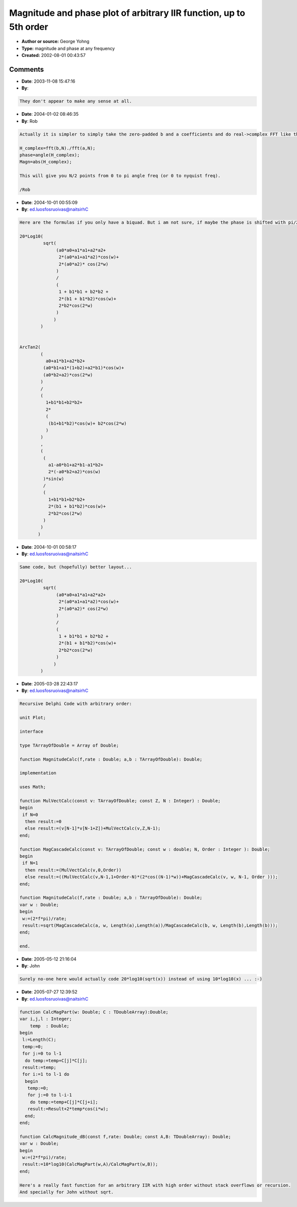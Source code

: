 Magnitude and phase plot of arbitrary IIR function, up to 5th order
===================================================================

- **Author or source:** George Yohng
- **Type:** magnitude and phase at any frequency
- **Created:** 2002-08-01 00:43:57


.. code-block:: text
    :caption: notes

    Amplitude and phase calculation of IIR equation
    run at sample rate "sampleRate" at frequency "F".
    
    AMPLITUDE
    -----------
    cf_mag(F,sampleRate,
           a0,a1,a2,a3,a4,a5,
           b0,b1,b2,b3,b4,b5)
    -----------
    
    PHASE
    -----------
    cf_phi(F,sampleRate,
           a0,a1,a2,a3,a4,a5,
           b0,b1,b2,b3,b4,b5)
    -----------
    
    If you need a frequency diagram, draw a plot for
    F=0...sampleRate/2
    
    If you need amplitude in dB, use cf_lin2db(cf_mag(.......))
    
    Set b0=-1 if you have such function:
    
    y[n] = a0*x[n] + a1*x[n-1] + a2*x[n-2] + a3*x[n-3] + a4*x[n-4] + a5*x[n-5] +
                   + b1*y[n-1] + b2*y[n-2] + b3*y[n-3] + b4*y[n-4] + b5*y[n-5];
    
    Set b0=1  if you have such function:
    
    y[n] = a0*x[n] + a1*x[n-1] + a2*x[n-2] + a3*x[n-3] + a4*x[n-4] + a5*x[n-5] +
                   - b1*y[n-1] - b2*y[n-2] - b3*y[n-3] - b4*y[n-4] - b5*y[n-5];
    
    Do not try to reverse engineer these formulae - they don't give any sense
    other than they are derived from transfer function, and they work. :)
    


.. code-block:: c++
    :linenos:
    :caption: code

    /*
     C file can be downloaded from
     http://www.yohng.com/dsp/cfsmp.c
    */
    
    
    #define C_PI 3.14159265358979323846264
    
    double cf_mag(double f,double rate,
                  double a0,double a1,double a2,double a3,double a4,double a5,
                  double b0,double b1,double b2,double b3,double b4,double b5)
    {
        return
            sqrt((a0*a0 + a1*a1 + a2*a2 + a3*a3 + a4*a4 + a5*a5 + 
                  2*(a0*a1 + a1*a2 + a2*a3 + a3*a4 + a4*a5)*cos((2*f*C_PI)/rate) + 
                  2*(a0*a2 + a1*a3 + a2*a4 + a3*a5)*cos((4*f*C_PI)/rate) +
                  2*a0*a3*cos((6*f*C_PI)/rate) + 2*a1*a4*cos((6*f*C_PI)/rate) +
                  2*a2*a5*cos((6*f*C_PI)/rate) + 2*a0*a4*cos((8*f*C_PI)/rate) + 
                  2*a1*a5*cos((8*f*C_PI)/rate) + 2*a0*a5*cos((10*f*C_PI)/rate))/
                  (b0*b0 + b1*b1 + b2*b2 + b3*b3 + b4*b4 + b5*b5 + 
                  2*(b0*b1 + b1*b2 + b2*b3 + b3*b4 + b4*b5)*cos((2*f*C_PI)/rate) + 
                  2*(b0*b2 + b1*b3 + b2*b4 + b3*b5)*cos((4*f*C_PI)/rate) +
                  2*b0*b3*cos((6*f*C_PI)/rate) + 2*b1*b4*cos((6*f*C_PI)/rate) +
                  2*b2*b5*cos((6*f*C_PI)/rate) + 2*b0*b4*cos((8*f*C_PI)/rate) + 
                  2*b1*b5*cos((8*f*C_PI)/rate) + 2*b0*b5*cos((10*f*C_PI)/rate)));
    }
    
    
    double cf_phi(double f,double rate,
                  double a0,double a1,double a2,double a3,double a4,double a5,
                  double b0,double b1,double b2,double b3,double b4,double b5)
    {
            atan2((a0*b0 + a1*b1 + a2*b2 + a3*b3 + a4*b4 + a5*b5 + 
                  (a0*b1 + a1*(b0 + b2) + a2*(b1 + b3) + a5*b4 + a3*(b2 + b4) +
                  a4*(b3 + b5))*cos((2*f*C_PI)/rate) +
                  ((a0 + a4)*b2 + (a1 + a5)*b3 + a2*(b0 + b4) +
                  a3*(b1 + b5))*cos((4*f*C_PI)/rate) + a3*b0*cos((6*f*C_PI)/rate) +
                  a4*b1*cos((6*f*C_PI)/rate) + a5*b2*cos((6*f*C_PI)/rate) + 
                  a0*b3*cos((6*f*C_PI)/rate) + a1*b4*cos((6*f*C_PI)/rate) +
                  a2*b5*cos((6*f*C_PI)/rate) + a4*b0*cos((8*f*C_PI)/rate) +
                  a5*b1*cos((8*f*C_PI)/rate) + a0*b4*cos((8*f*C_PI)/rate) + 
                  a1*b5*cos((8*f*C_PI)/rate) +
                  (a5*b0 + a0*b5)*cos((10*f*C_PI)/rate))/
                  (b0*b0 + b1*b1 + b2*b2 + b3*b3 + b4*b4 + b5*b5 + 
                  2*((b0*b1 + b1*b2 + b3*(b2 + b4) + b4*b5)*cos((2*f*C_PI)/rate) + 
                  (b2*(b0 + b4) + b3*(b1 + b5))*cos((4*f*C_PI)/rate) +
                  (b0*b3 + b1*b4 + b2*b5)*cos((6*f*C_PI)/rate) + 
                  (b0*b4 + b1*b5)*cos((8*f*C_PI)/rate) +
                  b0*b5*cos((10*f*C_PI)/rate))),
    
                 ((a1*b0 + a3*b0 + a5*b0 - a0*b1 + a2*b1 + a4*b1 - a1*b2 +
                  a3*b2 + a5*b2 - a0*b3 - a2*b3 + a4*b3 - 
                  a1*b4 - a3*b4 + a5*b4 - a0*b5 - a2*b5 - a4*b5 + 
                  2*(a3*b1 + a5*b1 - a0*b2 + a4*(b0 + b2) - a1*b3 + a5*b3 +
                  a2*(b0 - b4) - a0*b4 - a1*b5 - a3*b5)*cos((2*f*C_PI)/rate) +
                  2*(a3*b0 + a4*b1 + a5*(b0 + b2) - a0*b3 - a1*b4 - a0*b5 - a2*b5)*
                  cos((4*f*C_PI)/rate) + 2*a4*b0*cos((6*f*C_PI)/rate) +
                  2*a5*b1*cos((6*f*C_PI)/rate) - 2*a0*b4*cos((6*f*C_PI)/rate) -
                  2*a1*b5*cos((6*f*C_PI)/rate) + 2*a5*b0*cos((8*f*C_PI)/rate) - 
                  2*a0*b5*cos((8*f*C_PI)/rate))*sin((2*f*C_PI)/rate))/
                  (b0*b0 + b1*b1 + b2*b2 + b3*b3 + b4*b4 + b5*b5 + 
                  2*(b0*b1 + b1*b2 + b2*b3 + b3*b4 + b4*b5)*cos((2*f*C_PI)/rate) + 
                  2*(b0*b2 + b1*b3 + b2*b4 + b3*b5)*cos((4*f*C_PI)/rate) +
                  2*b0*b3*cos((6*f*C_PI)/rate) + 2*b1*b4*cos((6*f*C_PI)/rate) +
                  2*b2*b5*cos((6*f*C_PI)/rate) + 2*b0*b4*cos((8*f*C_PI)/rate) + 
                  2*b1*b5*cos((8*f*C_PI)/rate) + 2*b0*b5*cos((10*f*C_PI)/rate)));
    }
    
    double cf_lin2db(double lin)
    {
        if (lin<9e-51) return -1000; /* prevent invalid operation */
        return 20*log10(lin);
    }
    
    

Comments
--------

- **Date**: 2003-11-08 15:47:16
- **By**:  

.. code-block:: text

    They don't appear to make any sense at all.

- **Date**: 2004-01-02 08:46:35
- **By**: Rob

.. code-block:: text

    Actually it is simpler to simply take the zero-padded b and a coefficients and do real->complex FFT like this (matlab code):
    
    H_complex=fft(b,N)./fft(a,N);
    phase=angle(H_complex);
    Magn=abs(H_complex);
    
    This will give you N/2 points from 0 to pi angle freq (or 0 to nyquist freq).
    
    /Rob
    

- **Date**: 2004-10-01 00:55:09
- **By**: ed.luosfosruoivas@naitsirhC

.. code-block:: text

    Here are the formulas if you only have a biquad. But i am not sure, if maybe the phase is shifted with pi/2...
    
    20*Log10(
             sqrt(
                  (a0*a0+a1*a1+a2*a2+
                   2*(a0*a1+a1*a2)*cos(w)+ 
                   2*(a0*a2)* cos(2*w)
                  )
                  /
                  (
                   1 + b1*b1 + b2*b2 +
                   2*(b1 + b1*b2)*cos(w)+
                   2*b2*cos(2*w)
                  )
                 )
            )
    
    
    ArcTan2(
            (
              a0+a1*b1+a2*b2+
             (a0*b1+a1*(1+b2)+a2*b1)*cos(w)+
             (a0*b2+a2)*cos(2*w)
            )
            /
            (
              1+b1*b1+b2*b2+
              2*
              (
               (b1+b1*b2)*cos(w)+ b2*cos(2*w)
              )
            )
            ,
            (
             (
               a1-a0*b1+a2*b1-a1*b2+
               2*(-a0*b2+a2)*cos(w)
             )*sin(w)
             /
             (
               1+b1*b1+b2*b2+
               2*(b1 + b1*b2)*cos(w)+
               2*b2*cos(2*w)
             )
            )
           )

- **Date**: 2004-10-01 00:58:17
- **By**: ed.luosfosruoivas@naitsirhC

.. code-block:: text

    Same code, but (hopefully) better layout...
    
    20*Log10(
             sqrt(
                  (a0*a0+a1*a1+a2*a2+
                   2*(a0*a1+a1*a2)*cos(w)+ 
                   2*(a0*a2)* cos(2*w)
                  )
                  /
                  (
                   1 + b1*b1 + b2*b2 +
                   2*(b1 + b1*b2)*cos(w)+
                   2*b2*cos(2*w)
                  )
                 )
            )

- **Date**: 2005-03-28 22:43:17
- **By**: ed.luosfosruoivas@naitsirhC

.. code-block:: text

    Recursive Delphi Code with arbitrary order:
    
    unit Plot;
    
    interface
    
    type TArrayOfDouble = Array of Double;
    
    function MagnitudeCalc(f,rate : Double; a,b : TArrayOfDouble): Double;
    
    implementation
    
    uses Math;
    
    function MulVectCalc(const v: TArrayOfDouble; const Z, N : Integer) : Double;
    begin
     if N=0
      then result:=0
      else result:=(v[N-1]*v[N-1+Z])+MulVectCalc(v,Z,N-1);
    end;
    
    function MagCascadeCalc(const v: TArrayOfDouble; const w : double; N, Order : Integer ): Double;
    begin
     if N=1
      then result:=(MulVectCalc(v,0,Order))
      else result:=((MulVectCalc(v,N-1,1+Order-N)*(2*cos((N-1)*w))+MagCascadeCalc(v, w, N-1, Order )));
    end;
    
    function MagnitudeCalc(f,rate : Double; a,b : TArrayOfDouble): Double;
    var w : Double;
    begin
     w:=(2*f*pi)/rate;
     result:=sqrt(MagCascadeCalc(a, w, Length(a),Length(a))/MagCascadeCalc(b, w, Length(b),Length(b)));
    end;
    
    end.

- **Date**: 2005-05-12 21:16:04
- **By**: John

.. code-block:: text

    Surely no-one here would actually code 20*log10(sqrt(x)) instead of using 10*log10(x) ... :-)              

- **Date**: 2005-07-27 12:39:52
- **By**: ed.luosfosruoivas@naitsirhC

.. code-block:: text

    function CalcMagPart(w: Double; C : TDoubleArray):Double;
    var i,j,l : Integer;
        temp  : Double;
    begin
     l:=Length(C);
     temp:=0;
     for j:=0 to l-1
      do temp:=temp+C[j]*C[j];
     result:=temp;
     for i:=1 to l-1 do
      begin
       temp:=0;
       for j:=0 to l-i-1
        do temp:=temp+C[j]*C[j+i];
       result:=Result+2*temp*cos(i*w);
      end;
    end;
    
    function CalcMagnitude_dB(const f,rate: Double; const A,B: TDoubleArray): Double;
    var w : Double;
    begin
     w:=(2*f*pi)/rate;
     result:=10*log10(CalcMagPart(w,A)/CalcMagPart(w,B));
    end;
    
    Here's a really fast function for an arbitrary IIR with high order without stack overflows or recursion. 
    And specially for John without sqrt.

